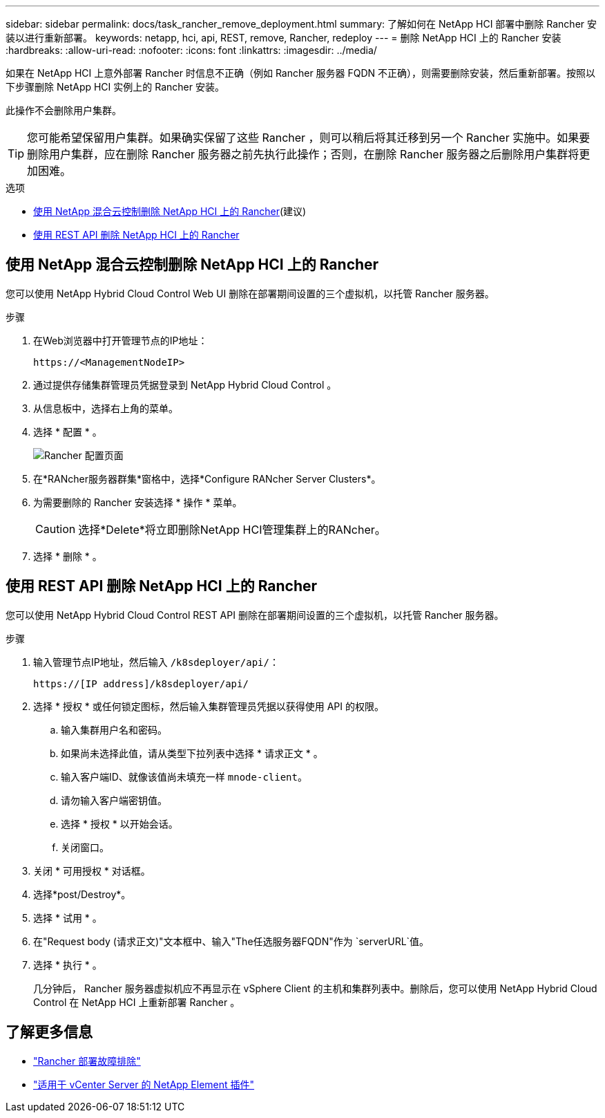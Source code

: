 ---
sidebar: sidebar 
permalink: docs/task_rancher_remove_deployment.html 
summary: 了解如何在 NetApp HCI 部署中删除 Rancher 安装以进行重新部署。 
keywords: netapp, hci, api, REST, remove, Rancher, redeploy 
---
= 删除 NetApp HCI 上的 Rancher 安装
:hardbreaks:
:allow-uri-read: 
:nofooter: 
:icons: font
:linkattrs: 
:imagesdir: ../media/


[role="lead"]
如果在 NetApp HCI 上意外部署 Rancher 时信息不正确（例如 Rancher 服务器 FQDN 不正确），则需要删除安装，然后重新部署。按照以下步骤删除 NetApp HCI 实例上的 Rancher 安装。

此操作不会删除用户集群。


TIP: 您可能希望保留用户集群。如果确实保留了这些 Rancher ，则可以稍后将其迁移到另一个 Rancher 实施中。如果要删除用户集群，应在删除 Rancher 服务器之前先执行此操作；否则，在删除 Rancher 服务器之后删除用户集群将更加困难。

.选项
* <<使用 NetApp 混合云控制删除 NetApp HCI 上的 Rancher>>(建议)
* <<使用 REST API 删除 NetApp HCI 上的 Rancher>>




== 使用 NetApp 混合云控制删除 NetApp HCI 上的 Rancher

您可以使用 NetApp Hybrid Cloud Control Web UI 删除在部署期间设置的三个虚拟机，以托管 Rancher 服务器。

.步骤
. 在Web浏览器中打开管理节点的IP地址：
+
[listing]
----
https://<ManagementNodeIP>
----
. 通过提供存储集群管理员凭据登录到 NetApp Hybrid Cloud Control 。
. 从信息板中，选择右上角的菜单。
. 选择 * 配置 * 。
+
image::hcc_configure.png[Rancher 配置页面]

. 在*RANcher服务器群集*窗格中，选择*Configure RANcher Server Clusters*。
. 为需要删除的 Rancher 安装选择 * 操作 * 菜单。
+

CAUTION: 选择*Delete*将立即删除NetApp HCI管理集群上的RANcher。

. 选择 * 删除 * 。




== 使用 REST API 删除 NetApp HCI 上的 Rancher

您可以使用 NetApp Hybrid Cloud Control REST API 删除在部署期间设置的三个虚拟机，以托管 Rancher 服务器。

.步骤
. 输入管理节点IP地址，然后输入 `/k8sdeployer/api/`：
+
[listing]
----
https://[IP address]/k8sdeployer/api/
----
. 选择 * 授权 * 或任何锁定图标，然后输入集群管理员凭据以获得使用 API 的权限。
+
.. 输入集群用户名和密码。
.. 如果尚未选择此值，请从类型下拉列表中选择 * 请求正文 * 。
.. 输入客户端ID、就像该值尚未填充一样 `mnode-client`。
.. 请勿输入客户端密钥值。
.. 选择 * 授权 * 以开始会话。
.. 关闭窗口。


. 关闭 * 可用授权 * 对话框。
. 选择*post/Destroy*。
. 选择 * 试用 * 。
. 在"Request body (请求正文)"文本框中、输入"The任选服务器FQDN"作为 `serverURL`值。
. 选择 * 执行 * 。
+
几分钟后， Rancher 服务器虚拟机应不再显示在 vSphere Client 的主机和集群列表中。删除后，您可以使用 NetApp Hybrid Cloud Control 在 NetApp HCI 上重新部署 Rancher 。



[discrete]
== 了解更多信息

* https://kb.netapp.com/Advice_and_Troubleshooting/Data_Storage_Software/Management_services_for_Element_Software_and_NetApp_HCI/NetApp_HCI_and_Rancher_troubleshooting["Rancher 部署故障排除"^]
* https://docs.netapp.com/us-en/vcp/index.html["适用于 vCenter Server 的 NetApp Element 插件"^]

